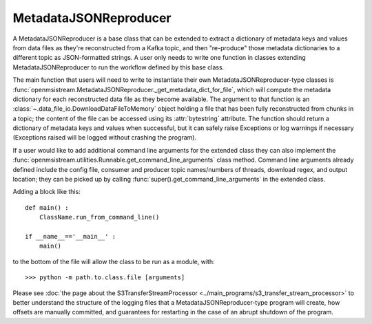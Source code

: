======================
MetadataJSONReproducer
======================

.. image:: ../../images/metadata_json_reproducer.png
   :alt: MetadataJSONReproducer
   :scale: 80 %

A MetadataJSONReproducer is a base class that can be extended to extract a dictionary of metadata keys and values from data files as they're reconstructed from a Kafka topic, and then "re-produce" those metadata dictionaries to a different topic as JSON-formatted strings. A user only needs to write one function in classes extending MetadataJSONReproducer to run the workflow defined by this base class. 

The main function that users will need to write to instantiate their own MetadataJSONReproducer-type classes is :func:`openmsistream.MetadataJSONReproducer._get_metadata_dict_for_file`, which will compute the metadata dictionary for each reconstructed data file as they become available. The argument to that function is an :class:`~.data_file_io.DownloadDataFileToMemory` object holding a file that has been fully reconstructed from chunks in a topic; the content of the file can be accessed using its :attr:`bytestring` attribute. The function should return a dictionary of metadata keys and values when successful, but it can safely raise Exceptions or log warnings if necessary (Exceptions raised will be logged without crashing the program).

If a user would like to add additional command line arguments for the extended class they can also implement the :func:`openmsistream.utilities.Runnable.get_command_line_arguments` class method. Command line arguments already defined include the config file, consumer and producer topic names/numbers of threads, download regex, and output location; they can be picked up by calling :func:`super().get_command_line_arguments` in the extended class.

Adding a block like this::

    def main() :
        ClassName.run_from_command_line()

    if __name__=='__main__' :
        main()

to the bottom of the file will allow the class to be run as a module, with::

    >>> python -m path.to.class.file [arguments]

Please see :doc:`the page about the S3TransferStreamProcessor <../main_programs/s3_transfer_stream_processor>` to better understand the structure of the logging files that a MetadataJSONReproducer-type program will create, how offsets are manually committed, and guarantees for restarting in the case of an abrupt shutdown of the program.